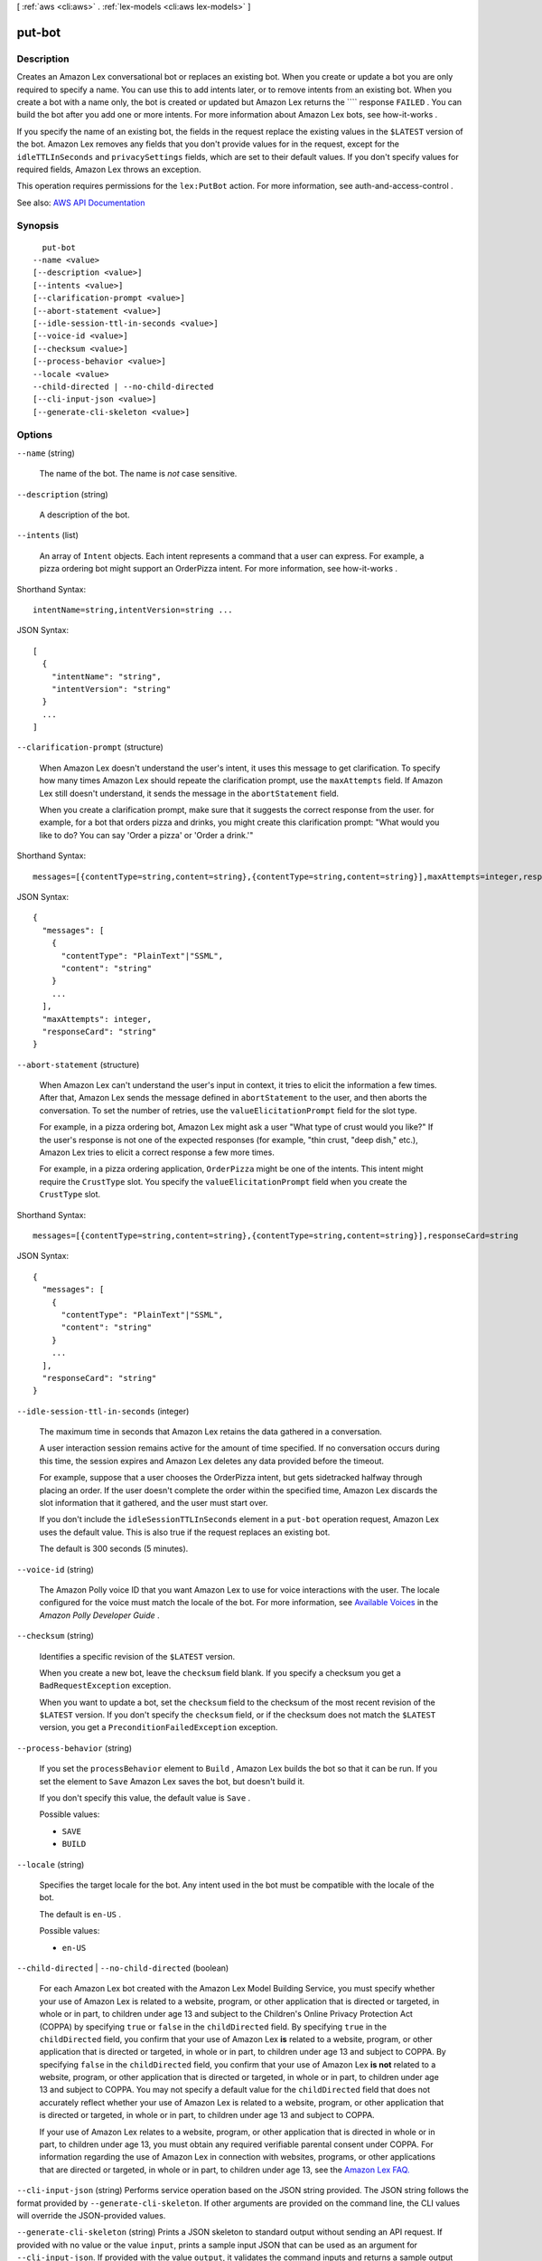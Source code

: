 [ :ref:`aws <cli:aws>` . :ref:`lex-models <cli:aws lex-models>` ]

.. _cli:aws lex-models put-bot:


*******
put-bot
*******



===========
Description
===========



Creates an Amazon Lex conversational bot or replaces an existing bot. When you create or update a bot you are only required to specify a name. You can use this to add intents later, or to remove intents from an existing bot. When you create a bot with a name only, the bot is created or updated but Amazon Lex returns the ```` response ``FAILED`` . You can build the bot after you add one or more intents. For more information about Amazon Lex bots, see  how-it-works . 

 

If you specify the name of an existing bot, the fields in the request replace the existing values in the ``$LATEST`` version of the bot. Amazon Lex removes any fields that you don't provide values for in the request, except for the ``idleTTLInSeconds`` and ``privacySettings`` fields, which are set to their default values. If you don't specify values for required fields, Amazon Lex throws an exception.

 

This operation requires permissions for the ``lex:PutBot`` action. For more information, see  auth-and-access-control .



See also: `AWS API Documentation <https://docs.aws.amazon.com/goto/WebAPI/lex-models-2017-04-19/PutBot>`_


========
Synopsis
========

::

    put-bot
  --name <value>
  [--description <value>]
  [--intents <value>]
  [--clarification-prompt <value>]
  [--abort-statement <value>]
  [--idle-session-ttl-in-seconds <value>]
  [--voice-id <value>]
  [--checksum <value>]
  [--process-behavior <value>]
  --locale <value>
  --child-directed | --no-child-directed
  [--cli-input-json <value>]
  [--generate-cli-skeleton <value>]




=======
Options
=======

``--name`` (string)


  The name of the bot. The name is *not* case sensitive. 

  

``--description`` (string)


  A description of the bot.

  

``--intents`` (list)


  An array of ``Intent`` objects. Each intent represents a command that a user can express. For example, a pizza ordering bot might support an OrderPizza intent. For more information, see  how-it-works .

  



Shorthand Syntax::

    intentName=string,intentVersion=string ...




JSON Syntax::

  [
    {
      "intentName": "string",
      "intentVersion": "string"
    }
    ...
  ]



``--clarification-prompt`` (structure)


  When Amazon Lex doesn't understand the user's intent, it uses this message to get clarification. To specify how many times Amazon Lex should repeate the clarification prompt, use the ``maxAttempts`` field. If Amazon Lex still doesn't understand, it sends the message in the ``abortStatement`` field. 

   

  When you create a clarification prompt, make sure that it suggests the correct response from the user. for example, for a bot that orders pizza and drinks, you might create this clarification prompt: "What would you like to do? You can say 'Order a pizza' or 'Order a drink.'"

  



Shorthand Syntax::

    messages=[{contentType=string,content=string},{contentType=string,content=string}],maxAttempts=integer,responseCard=string




JSON Syntax::

  {
    "messages": [
      {
        "contentType": "PlainText"|"SSML",
        "content": "string"
      }
      ...
    ],
    "maxAttempts": integer,
    "responseCard": "string"
  }



``--abort-statement`` (structure)


  When Amazon Lex can't understand the user's input in context, it tries to elicit the information a few times. After that, Amazon Lex sends the message defined in ``abortStatement`` to the user, and then aborts the conversation. To set the number of retries, use the ``valueElicitationPrompt`` field for the slot type. 

   

  For example, in a pizza ordering bot, Amazon Lex might ask a user "What type of crust would you like?" If the user's response is not one of the expected responses (for example, "thin crust, "deep dish," etc.), Amazon Lex tries to elicit a correct response a few more times. 

   

  For example, in a pizza ordering application, ``OrderPizza`` might be one of the intents. This intent might require the ``CrustType`` slot. You specify the ``valueElicitationPrompt`` field when you create the ``CrustType`` slot.

  



Shorthand Syntax::

    messages=[{contentType=string,content=string},{contentType=string,content=string}],responseCard=string




JSON Syntax::

  {
    "messages": [
      {
        "contentType": "PlainText"|"SSML",
        "content": "string"
      }
      ...
    ],
    "responseCard": "string"
  }



``--idle-session-ttl-in-seconds`` (integer)


  The maximum time in seconds that Amazon Lex retains the data gathered in a conversation.

   

  A user interaction session remains active for the amount of time specified. If no conversation occurs during this time, the session expires and Amazon Lex deletes any data provided before the timeout.

   

  For example, suppose that a user chooses the OrderPizza intent, but gets sidetracked halfway through placing an order. If the user doesn't complete the order within the specified time, Amazon Lex discards the slot information that it gathered, and the user must start over.

   

  If you don't include the ``idleSessionTTLInSeconds`` element in a ``put-bot`` operation request, Amazon Lex uses the default value. This is also true if the request replaces an existing bot.

   

  The default is 300 seconds (5 minutes).

  

``--voice-id`` (string)


  The Amazon Polly voice ID that you want Amazon Lex to use for voice interactions with the user. The locale configured for the voice must match the locale of the bot. For more information, see `Available Voices <http://docs.aws.amazon.com/polly/latest/dg/voicelist.html>`_ in the *Amazon Polly Developer Guide* .

  

``--checksum`` (string)


  Identifies a specific revision of the ``$LATEST`` version.

   

  When you create a new bot, leave the ``checksum`` field blank. If you specify a checksum you get a ``BadRequestException`` exception.

   

  When you want to update a bot, set the ``checksum`` field to the checksum of the most recent revision of the ``$LATEST`` version. If you don't specify the ``checksum`` field, or if the checksum does not match the ``$LATEST`` version, you get a ``PreconditionFailedException`` exception.

  

``--process-behavior`` (string)


  If you set the ``processBehavior`` element to ``Build`` , Amazon Lex builds the bot so that it can be run. If you set the element to ``Save`` Amazon Lex saves the bot, but doesn't build it. 

   

  If you don't specify this value, the default value is ``Save`` .

  

  Possible values:

  
  *   ``SAVE``

  
  *   ``BUILD``

  

  

``--locale`` (string)


  Specifies the target locale for the bot. Any intent used in the bot must be compatible with the locale of the bot. 

   

  The default is ``en-US`` .

  

  Possible values:

  
  *   ``en-US``

  

  

``--child-directed`` | ``--no-child-directed`` (boolean)


  For each Amazon Lex bot created with the Amazon Lex Model Building Service, you must specify whether your use of Amazon Lex is related to a website, program, or other application that is directed or targeted, in whole or in part, to children under age 13 and subject to the Children's Online Privacy Protection Act (COPPA) by specifying ``true`` or ``false`` in the ``childDirected`` field. By specifying ``true`` in the ``childDirected`` field, you confirm that your use of Amazon Lex **is** related to a website, program, or other application that is directed or targeted, in whole or in part, to children under age 13 and subject to COPPA. By specifying ``false`` in the ``childDirected`` field, you confirm that your use of Amazon Lex **is not** related to a website, program, or other application that is directed or targeted, in whole or in part, to children under age 13 and subject to COPPA. You may not specify a default value for the ``childDirected`` field that does not accurately reflect whether your use of Amazon Lex is related to a website, program, or other application that is directed or targeted, in whole or in part, to children under age 13 and subject to COPPA.

   

  If your use of Amazon Lex relates to a website, program, or other application that is directed in whole or in part, to children under age 13, you must obtain any required verifiable parental consent under COPPA. For information regarding the use of Amazon Lex in connection with websites, programs, or other applications that are directed or targeted, in whole or in part, to children under age 13, see the `Amazon Lex FAQ. <https://aws.amazon.com/lex/faqs#data-security>`_  

  

``--cli-input-json`` (string)
Performs service operation based on the JSON string provided. The JSON string follows the format provided by ``--generate-cli-skeleton``. If other arguments are provided on the command line, the CLI values will override the JSON-provided values.

``--generate-cli-skeleton`` (string)
Prints a JSON skeleton to standard output without sending an API request. If provided with no value or the value ``input``, prints a sample input JSON that can be used as an argument for ``--cli-input-json``. If provided with the value ``output``, it validates the command inputs and returns a sample output JSON for that command.



======
Output
======

name -> (string)

  

  The name of the bot.

  

  

description -> (string)

  

  A description of the bot.

  

  

intents -> (list)

  

  An array of ``Intent`` objects. For more information, see  put-bot .

  

  (structure)

    

    Identifies the specific version of an intent.

    

    intentName -> (string)

      

      The name of the intent.

      

      

    intentVersion -> (string)

      

      The version of the intent.

      

      

    

  

clarificationPrompt -> (structure)

  

  The prompts that Amazon Lex uses when it doesn't understand the user's intent. For more information, see  put-bot . 

  

  messages -> (list)

    

    An array of objects, each of which provides a message string and its type. You can specify the message string in plain text or in Speech Synthesis Markup Language (SSML).

    

    (structure)

      

      The message object that provides the message text and its type.

      

      contentType -> (string)

        

        The content type of the message string.

        

        

      content -> (string)

        

        The text of the message.

        

        

      

    

  maxAttempts -> (integer)

    

    The number of times to prompt the user for information.

    

    

  responseCard -> (string)

    

    A response card. Amazon Lex uses this prompt at runtime, in the ``PostText`` API response. It substitutes session attributes and slot values for placeholders in the response card. For more information, see  ex-resp-card . 

    

    

  

abortStatement -> (structure)

  

  The message that Amazon Lex uses to abort a conversation. For more information, see  put-bot .

  

  messages -> (list)

    

    A collection of message objects.

    

    (structure)

      

      The message object that provides the message text and its type.

      

      contentType -> (string)

        

        The content type of the message string.

        

        

      content -> (string)

        

        The text of the message.

        

        

      

    

  responseCard -> (string)

    

    At runtime, if the client is using the `PostText <http://docs.aws.amazon.com/lex/latest/dg/API_runtime_PostText.html>`_ API, Amazon Lex includes the response card in the response. It substitutes all of the session attributes and slot values for placeholders in the response card. 

    

    

  

status -> (string)

  

  When you send a request to create a bot with ``processBehavior`` set to ``BUILD`` , Amazon Lex sets the ``status`` response element to ``BUILDING`` . After Amazon Lex builds the bot, it sets ``status`` to ``READY`` . If Amazon Lex can't build the bot, Amazon Lex sets ``status`` to ``FAILED`` . Amazon Lex returns the reason for the failure in the ``failureReason`` response element. 

   

  When you set ``processBehavior`` to ``SAVE`` , Amazon Lex sets the status code to ``NOT BUILT`` .

  

  

failureReason -> (string)

  

  If ``status`` is ``FAILED`` , Amazon Lex provides the reason that it failed to build the bot.

  

  

lastUpdatedDate -> (timestamp)

  

  The date that the bot was updated. When you create a resource, the creation date and last updated date are the same.

  

  

createdDate -> (timestamp)

  

  The date that the bot was created.

  

  

idleSessionTTLInSeconds -> (integer)

  

  The maximum length of time that Amazon Lex retains the data gathered in a conversation. For more information, see  put-bot .

  

  

voiceId -> (string)

  

  The Amazon Polly voice ID that Amazon Lex uses for voice interaction with the user. For more information, see  put-bot .

  

  

checksum -> (string)

  

  Checksum of the bot that you created.

  

  

version -> (string)

  

  The version of the bot. For a new bot, the version is always ``$LATEST`` .

  

  

locale -> (string)

  

  The target locale for the bot. 

  

  

childDirected -> (boolean)

  

  For each Amazon Lex bot created with the Amazon Lex Model Building Service, you must specify whether your use of Amazon Lex is related to a website, program, or other application that is directed or targeted, in whole or in part, to children under age 13 and subject to the Children's Online Privacy Protection Act (COPPA) by specifying ``true`` or ``false`` in the ``childDirected`` field. By specifying ``true`` in the ``childDirected`` field, you confirm that your use of Amazon Lex **is** related to a website, program, or other application that is directed or targeted, in whole or in part, to children under age 13 and subject to COPPA. By specifying ``false`` in the ``childDirected`` field, you confirm that your use of Amazon Lex **is not** related to a website, program, or other application that is directed or targeted, in whole or in part, to children under age 13 and subject to COPPA. You may not specify a default value for the ``childDirected`` field that does not accurately reflect whether your use of Amazon Lex is related to a website, program, or other application that is directed or targeted, in whole or in part, to children under age 13 and subject to COPPA.

   

  If your use of Amazon Lex relates to a website, program, or other application that is directed in whole or in part, to children under age 13, you must obtain any required verifiable parental consent under COPPA. For information regarding the use of Amazon Lex in connection with websites, programs, or other applications that are directed or targeted, in whole or in part, to children under age 13, see the `Amazon Lex FAQ. <https://aws.amazon.com/lex/faqs#data-security>`_  

  

  

